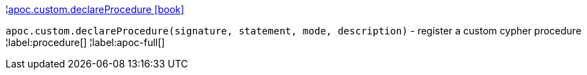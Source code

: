¦xref::overview/apoc.custom/apoc.custom.declareProcedure.adoc[apoc.custom.declareProcedure icon:book[]] +

`apoc.custom.declareProcedure(signature, statement, mode, description)` - register a custom cypher procedure
¦label:procedure[]
¦label:apoc-full[]
